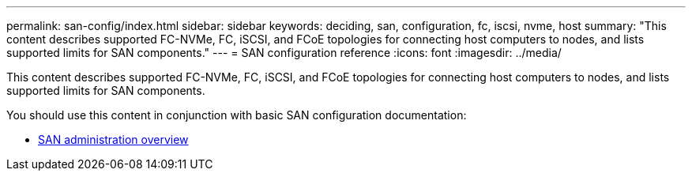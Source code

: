 ---
permalink: san-config/index.html
sidebar: sidebar
keywords: deciding, san, configuration, fc, iscsi, nvme, host
summary: "This content describes supported FC-NVMe, FC, iSCSI, and FCoE topologies for connecting host computers to nodes, and lists supported limits for SAN components."
---
= SAN configuration reference
:icons: font
:imagesdir: ../media/

[.lead]
This content describes supported FC-NVMe, FC, iSCSI, and FCoE topologies for connecting host computers to nodes, and lists supported limits for SAN components.

You should use this content in conjunction with basic SAN configuration documentation:

* link:../san-admin/index.html[SAN administration overview]
